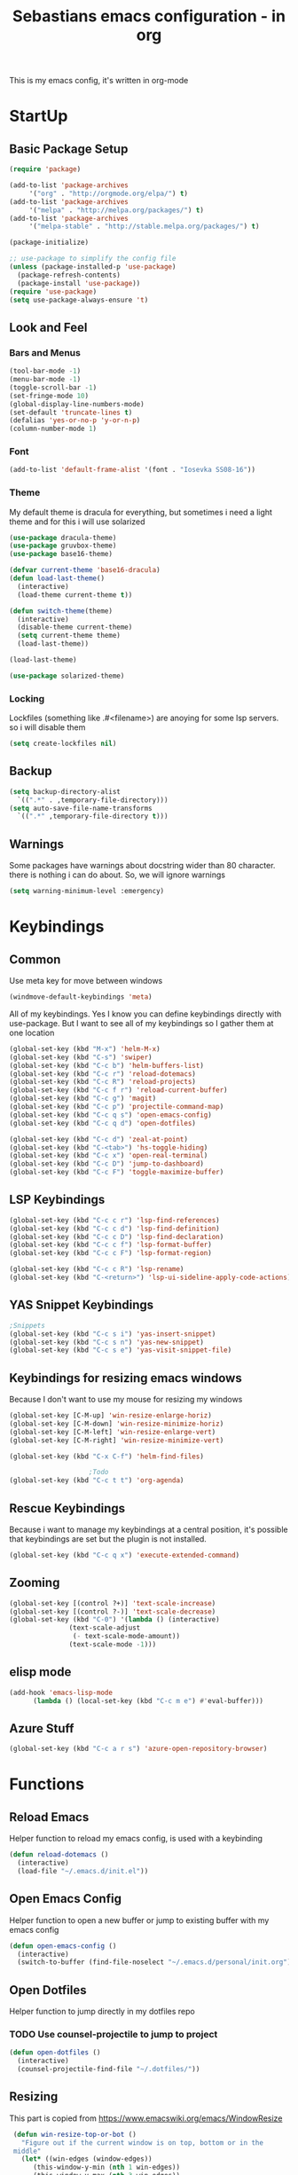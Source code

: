 #+STARTUP: content
#+TITLE: Sebastians emacs configuration - in org
#+BEGIN_CENTER
This is my emacs config, it's written in org-mode
#+END_CENTER
* StartUp
** Basic Package Setup
   #+BEGIN_SRC emacs-lisp
    (require 'package)

    (add-to-list 'package-archives
		 '("org" . "http://orgmode.org/elpa/") t)
    (add-to-list 'package-archives
		 '("melpa" . "http://melpa.org/packages/") t)
    (add-to-list 'package-archives
		 '("melpa-stable" . "http://stable.melpa.org/packages/") t)

    (package-initialize)

    ;; use-package to simplify the config file
    (unless (package-installed-p 'use-package)
      (package-refresh-contents)
      (package-install 'use-package))
    (require 'use-package)
    (setq use-package-always-ensure 't)
  #+END_SRC

** Look and Feel
*** Bars and Menus
  #+BEGIN_SRC emacs-lisp
    (tool-bar-mode -1)
    (menu-bar-mode -1)
    (toggle-scroll-bar -1)
    (set-fringe-mode 10)
    (global-display-line-numbers-mode)
    (set-default 'truncate-lines t)
    (defalias 'yes-or-no-p 'y-or-n-p)
    (column-number-mode 1)
  #+END_SRC
*** Font
  #+BEGIN_SRC emacs-lisp
    (add-to-list 'default-frame-alist '(font . "Iosevka SS08-16"))
  #+END_SRC
*** Theme
My default theme is dracula for everything, but sometimes i need a light theme and for
this i will use solarized
  #+BEGIN_SRC emacs-lisp
    (use-package dracula-theme)
    (use-package gruvbox-theme)
    (use-package base16-theme)

    (defvar current-theme 'base16-dracula)
    (defun load-last-theme()
      (interactive)
      (load-theme current-theme t))

    (defun switch-theme(theme)
      (interactive)
      (disable-theme current-theme)
      (setq current-theme theme)
      (load-last-theme))

    (load-last-theme)
  #+END_SRC

#+begin_src emacs-lisp
  (use-package solarized-theme)
#+end_src
*** Locking
Lockfiles (something like .#<filename>) are anoying for some lsp servers. so i will disable them
#+begin_src emacs-lisp
  (setq create-lockfiles nil)
#+end_src
** Backup
   #+BEGIN_SRC emacs-lisp
     (setq backup-directory-alist
	   `((".*" . ,temporary-file-directory)))
     (setq auto-save-file-name-transforms
	   `((".*" ,temporary-file-directory t)))
   #+END_SRC
** Warnings
Some packages have warnings about docstring wider than 80 character. there is nothing i can do about. So, we will ignore warnings
#+begin_src emacs-lisp
  (setq warning-minimum-level :emergency)
#+end_src
* Keybindings
** Common
   Use meta key for move between windows
   #+begin_src emacs-lisp
     (windmove-default-keybindings 'meta)
   #+end_src
   All of my keybindings. Yes I know you can define keybindings directly with use-package. But
   I want to see all of my keybindings so I gather them at one location
   #+BEGIN_SRC emacs-lisp
     (global-set-key (kbd "M-x") 'helm-M-x)
     (global-set-key (kbd "C-s") 'swiper)
     (global-set-key (kbd "C-c b") 'helm-buffers-list)
     (global-set-key (kbd "C-c r") 'reload-dotemacs)
     (global-set-key (kbd "C-c R") 'reload-projects)
     (global-set-key (kbd "C-c f r") 'reload-current-buffer)
     (global-set-key (kbd "C-c g") 'magit)
     (global-set-key (kbd "C-c p") 'projectile-command-map)
     (global-set-key (kbd "C-c q s") 'open-emacs-config)
     (global-set-key (kbd "C-c q d") 'open-dotfiles)

     (global-set-key (kbd "C-c d") 'zeal-at-point)
     (global-set-key (kbd "C-<tab>") 'hs-toggle-hiding)
     (global-set-key (kbd "C-c x") 'open-real-terminal)
     (global-set-key (kbd "C-c D") 'jump-to-dashboard)
     (global-set-key (kbd "C-c F") 'toggle-maximize-buffer)
   #+END_SRC
** LSP Keybindings
    #+BEGIN_SRC emacs-lisp
      (global-set-key (kbd "C-c c r") 'lsp-find-references)
      (global-set-key (kbd "C-c c d") 'lsp-find-definition)
      (global-set-key (kbd "C-c c D") 'lsp-find-declaration)
      (global-set-key (kbd "C-c c f") 'lsp-format-buffer)
      (global-set-key (kbd "C-c c F") 'lsp-format-region)

      (global-set-key (kbd "C-c c R") 'lsp-rename)
      (global-set-key (kbd "C-<return>") 'lsp-ui-sideline-apply-code-actions)

    #+END_SRC
** YAS Snippet Keybindings
    #+BEGIN_SRC emacs-lisp
	;Snippets
	(global-set-key (kbd "C-c s i") 'yas-insert-snippet)
	(global-set-key (kbd "C-c s n") 'yas-new-snippet)
	(global-set-key (kbd "C-c s e") 'yas-visit-snippet-file)
    #+END_SRC
** Keybindings for resizing emacs windows
    Because I don't want to use my mouse for resizing my windows
    #+begin_src emacs-lisp
      (global-set-key [C-M-up] 'win-resize-enlarge-horiz)
      (global-set-key [C-M-down] 'win-resize-minimize-horiz)
      (global-set-key [C-M-left] 'win-resize-enlarge-vert)
      (global-set-key [C-M-right] 'win-resize-minimize-vert)
    #+end_src
    #+BEGIN_SRC emacs-lisp
	(global-set-key (kbd "C-x C-f") 'helm-find-files)

						;Todo
	(global-set-key (kbd "C-c t t") 'org-agenda)
    #+END_SRC
** Rescue Keybindings
    Because i want to manage my keybindings at a central position,
    it's possible that keybindings are set but the plugin is not installed.

    #+begin_src emacs-lisp
      (global-set-key (kbd "C-c q x") 'execute-extended-command)
    #+end_src
** Zooming
  #+begin_src emacs-lisp
    (global-set-key [(control ?+)] 'text-scale-increase)
    (global-set-key [(control ?-)] 'text-scale-decrease)
    (global-set-key (kbd "C-0") '(lambda () (interactive)
				   (text-scale-adjust
				    (- text-scale-mode-amount))
				   (text-scale-mode -1)))
   #+end_src
** elisp mode
   #+begin_src emacs-lisp
     (add-hook 'emacs-lisp-mode
	       (lambda () (local-set-key (kbd "C-c m e") #'eval-buffer)))
   #+end_src
** Azure Stuff
#+begin_src emacs-lisp
  (global-set-key (kbd "C-c a r s") 'azure-open-repository-browser)
#+end_src
* Functions
** Reload Emacs
  Helper function to reload my emacs config, is used with a keybinding
  #+BEGIN_SRC emacs-lisp
    (defun reload-dotemacs ()
      (interactive)
      (load-file "~/.emacs.d/init.el"))
  #+END_SRC
** Open Emacs Config
   Helper function to open a new buffer or jump to existing buffer with my emacs config
      #+begin_src emacs-lisp
	(defun open-emacs-config ()
	  (interactive)
	  (switch-to-buffer (find-file-noselect "~/.emacs.d/personal/init.org")))
      #+end_src
** Open Dotfiles
   Helper function to jump directly in my dotfiles repo
*** TODO Use counsel-projectile to jump to project
   #+begin_src emacs-lisp
     (defun open-dotfiles ()
       (interactive)
       (counsel-projectile-find-file "~/.dotfiles/"))
   #+end_src
** Resizing
This part is copied from https://www.emacswiki.org/emacs/WindowResize
   #+begin_src emacs-lisp
     (defun win-resize-top-or-bot ()
       "Figure out if the current window is on top, bottom or in the
     middle"
       (let* ((win-edges (window-edges))
	      (this-window-y-min (nth 1 win-edges))
	      (this-window-y-max (nth 3 win-edges))
	      (fr-height (frame-height)))
	 (cond
	  ((eq 0 this-window-y-min) "top")
	  ((eq (- fr-height 1) this-window-y-max) "bot")
	  (t "mid"))))

     (defun win-resize-left-or-right ()
       "Figure out if the current window is to the left, right or in the
     middle"
       (let* ((win-edges (window-edges))
	      (this-window-x-min (nth 0 win-edges))
	      (this-window-x-max (nth 2 win-edges))
	      (fr-width (frame-width)))
	 (cond
	  ((eq 0 this-window-x-min) "left")
	  ((eq (+ fr-width 4) this-window-x-max) "right")
	  (t "mid"))))

     (defun win-resize-enlarge-horiz ()
       (interactive)
       (cond
	((equal "top" (win-resize-top-or-bot)) (enlarge-window -1))
	((equal "bot" (win-resize-top-or-bot)) (enlarge-window 1))
	((equal "mid" (win-resize-top-or-bot)) (enlarge-window -1))
	(t (message "nil"))))

     (defun win-resize-minimize-horiz ()
       (interactive)
       (cond
	((equal "top" (win-resize-top-or-bot)) (enlarge-window 1))
	((equal "bot" (win-resize-top-or-bot)) (enlarge-window -1))
	((equal "mid" (win-resize-top-or-bot)) (enlarge-window 1))
	(t (message "nil"))))

     (defun win-resize-enlarge-vert ()
       (interactive)
       (cond
	((equal "left" (win-resize-left-or-right)) (enlarge-window-horizontally -1))
	((equal "right" (win-resize-left-or-right)) (enlarge-window-horizontally 1))
	((equal "mid" (win-resize-left-or-right)) (enlarge-window-horizontally -1))))

     (defun win-resize-minimize-vert ()
       (interactive)
       (cond
	((equal "left" (win-resize-left-or-right)) (enlarge-window-horizontally 1))
	((equal "right" (win-resize-left-or-right)) (enlarge-window-horizontally -1))
	((equal "mid" (win-resize-left-or-right)) (enlarge-window-horizontally 1))))

   #+end_src
** Reload current Buffer
#+begin_src emacs-lisp
  (defun reload-current-buffer
      (interactive)
    (revert-buffer :ignore-auto :noconfirm))
#+end_src
** Open Terminal
Sometime i need a real terminal no emacs buffer or something like this, so this should open a new terminal
#+begin_src emacs-lisp
  (defun open-real-terminal--path (path)
    (let ((command (concat "herbstclient spawn alacritty --working-directory " path)))
      (message (concat "Open Terminal with command: " command))
      (shell-command command)))

  (defun open-real-terminal--with-current-directory()
    (message "Open Terminal with current directory path")
    (open-real-terminal--path(file-name-directory (buffer-file-name)))
  )

  (defun open-real-terminal--with-projectile()
    (message "Open Terminal with projectile path")
    (open-real-terminal--path(projectile-project-root))
  )

  (defun open-real-terminal()
    (interactive)
    (if (projectile-project-root)
	(open-real-terminal--with-projectile)
      (open-real-terminal--with-current-directory)))
#+end_src
** Reload Projects
#+begin_src emacs-lisp
  (defun reload-projects()
    (interactive)
    (projectile-discover-projects-in-directory "~/Projects/" 4))
#+end_src
** Jump to Dashboard
#+begin_src emacs-lisp
  (defun jump-to-dashboard()
    (interactive)
    (switch-to-buffer "*dashboard*"))
#+end_src
** Azure Stuff
Here is my azure stuff, my company is working with azure/ azure devops so i need some little helper
#+begin_src emacs-lisp
  (defun azure-open-repository-browser()
    (interactive)
    (shell-command "azure-helper r s"))
#+end_src
** Fullscreen Window
#+begin_src emacs-lisp
  (defun toggle-maximize-buffer () "Maximize buffer"
    (interactive)
    (if (= 1 (length (window-list)))
      (jump-to-register '_)
      (progn
	(set-register '_ (list (current-window-configuration)))
	(delete-other-windows))))
#+end_src
* Addons
** UI
*** Helm
    After ivy, i want to use helm again
    #+begin_src emacs-lisp
      (use-package helm
	:config
	(helm-mode 1))
    #+end_src
*** Ivy,Counsel,Swiper
   #+BEGIN_SRC emacs-lisp
	  (use-package ivy
	    :config
	    (ivy-mode 1)
	    (setq ivy-use-virtual-buffers t)
	    (setq enable-recursive-minibuffers t)
	    (setq ivy-display-style 'fancy)
	    (setq ivy-wrap t)
	    (setq enable-recursive-minibuffers t))

	  (use-package counsel
	    :after ivy
	    :config
	    (counsel-mode))

	  (use-package swiper
	    :after ivy)

          (use-package counsel-projectile)
   #+END_SRC
*** Powerline
    #+BEGIN_SRC emacs-lisp
      (use-package powerline
	:config
	(powerline-default-theme)
	(setq powerline-default-separator 'wave))
    #+END_SRC
*** Completion
    #+BEGIN_SRC emacs-lisp
      (use-package company
	:config
	(add-hook 'after-init-hook 'global-company-mode)
	(setq company-minimum-prefix-length 2)
	(setq company-idle-delay 0))
    #+END_SRC
*** Which Key
    #+begin_src emacs-lisp
      (use-package which-key
	:config
	(setq which-key-idle-delay 0.3)
	(which-key-mode))
    #+end_src
*** Projectile
    #+begin_src emacs-lisp
      (use-package projectile
	:config
	(projectile-mode 1))
    #+end_src
*** Dashboard
    #+begin_src emacs-lisp
      (use-package all-the-icons)

      (use-package dashboard
	:config
	(dashboard-setup-startup-hook)
	(setq initial-buffer-choice (lambda () (get-buffer "*dashboard*")))
	;(setq dashboard-startup-banner "~/.emacs.d/personal/images/avatar.png")
	(setq dashboard-center-content t)
	(setq dashboard-show-shortcuts t)
	(setq dashboard-set-heading-icons t)
	(setq dashboard-set-file-icons t)
	(setq dashboard-projects-switch-function 'counsel-projectile-switch-project-by-name)
	(setq dashboard-items '((recents  . 5)
				(bookmarks . 5)
				(projects . 5)
				(registers . 5))))
    #+end_src
*** Flycheck
#+begin_src emacs-lisp
  (use-package flycheck
    :config
    (global-flycheck-mode))
#+end_src
*** Tree Sitter
Some people say tree-sitter is good, so give it a try
#+begin_src emacs-lisp
  (use-package tree-sitter
    :config
    (global-tree-sitter-mode)
    (add-hook 'tree-sitter-after-on-hook #'tree-sitter-hl-mode))
  (use-package tree-sitter-langs)
  (use-package tree-sitter-indent)
#+end_src
** Magit
   #+BEGIN_SRC emacs-lisp
     (use-package magit)
   #+END_SRC
** Coding
*** Common
**** Yasnippet
    #+begin_src emacs-lisp
      (use-package yasnippet
	:config
	(yas-global-mode 1))
    #+end_src
**** Parens, Delimiters
    #+begin_src emacs-lisp
      (use-package rainbow-delimiters
	:config
	(add-hook 'prog-mode-hook #'rainbow-delimiters-mode))
    #+end_src
**** LSP
    #+begin_src emacs-lisp
      (use-package lsp-mode
	:hook
	((python-mode . lsp-deferred))
	:config
	(setq lsp-keymap-prefix "C-c l"))
      (use-package lsp-ui
	:commands lsp-ui-mode
	:config
	(setq lsp-ui-doc-enable t)
	(setq lsp-ui-doc-header t)
	(setq lsp-ui-doc-include-signature t)
	(setq lsp-ui-doc-border (face-foreground 'default))
	(setq lsp-ui-sideline-show-code-actions t)
	(setq lsp-ui-sideline-delay 0.05))
    #+end_src
**** Data Formats
     #+begin_src emacs-lisp
       (use-package yaml-mode)
     #+end_src
**** Zeal/Docsets/Dash
     #+begin_src emacs-lisp
       (use-package zeal-at-point)
     #+end_src
**** Editorconfig
     #+BEGIN_SRC emacs-lisp
       (use-package editorconfig)
     #+END_SRC
**** Cursor
     I want a centered cursor for better reading
     #+begin_src emacs-lisp
       (define-global-minor-mode my-global-centered-cursor-mode centered-cursor-mode
	 (lambda ()
	   (when (not (memq major-mode
			    (list 'Info-mode 'term-mode 'eshell-mode 'shell-mode 'erc-mode)))
	     (centered-cursor-mode))))

       (use-package centered-cursor-mode
	 :config
	 (my-global-centered-cursor-mode 1)
	 (setq ccm-recenter-at-end-of-file t))

     #+end_src
**** Hide/Show
     #+begin_src emacs-lisp
       (add-hook 'prog-mode-hook #'hs-minor-mode)
     #+end_src
**** Restclient
Sometimes I save restcalls in projectdir within repo
#+begin_src emacs-lisp
  (use-package restclient)
  (use-package restclient-jq)
#+end_src
**** Highlight Indentation
Visual Studio Code, Visual Studio and others Editors and IDEs have these vertical lines
to show in which block i'm currently
#+begin_src emacs-lisp
  (use-package highlight-indent-guides
    :config
    (setq highlight-indent-guides-method 'character)
    (setq highlight-indent-guides-responsive 'top)
    (add-hook 'prog-mode-hook 'highlight-indent-guides-mode))
#+end_src
*** Org-Mode
    Some common org-mode settings
    #+begin_src emacs-lisp
      (setq org-hide-emphasis-markers t)
      (setq org-support-shift-select t)
    #+end_src

    Give org mode beautiful bubbles instead of asteriks
    #+begin_src emacs-lisp
      (use-package org-bullets
	:config
	(add-hook 'org-mode-hook (lambda () (org-bullets-mode 1))))
    #+end_src

    Add org-tempo for some basic snippets like <s<TAB> for code section
    #+begin_src emacs-lisp
      (require 'org-tempo)
    #+end_src
*** HTML, Vue, TypeScript, JavaScript
    #+begin_src emacs-lisp
      (use-package web-mode
	:config
	(setq web-mode-markup-indent-offset 2)
	(setq web-mode-tag-auto-close-style 2)
	(setq web-mode-enable-auto-closing t)
	(add-to-list 'auto-mode-alist '("\\.html?\\'" . web-mode)))

      (use-package typescript-mode)

      (use-package js2-mode
	:config
	(add-to-list 'auto-mode-alist '("\\.js\\'" . js2-mode))
	(add-hook 'javascript-mode #'lsp-mode))
    #+end_src
*** Django
#+begin_src emacs-lisp
  (defun projectile-web-mode-django ()
      (if (projectile-project-p)
	  (if (file-exists-p (concat (projectile-project-root) "manage.py"))
	      (web-mode-set-engine "django")
	      )
	  )
      )

  (add-hook 'web-mode-hook 'projectile-web-mode-django)
#+end_src
*** Golang
    #+begin_src emacs-lisp
      (defun lsp-go-install-save-hooks ()
	(add-hook 'before-save-hook 'gofmt-before-save)
	(add-hook 'before-save-hook #'lsp-organize-imports t t))

      (defun go-build ()
	(interactive)
	(shell-command "go build"))

      (defun go-install ()
	(interactive)
	(shell-command "go install"))

      (use-package go-mode
	:config
	(add-hook 'go-mode-hook #'lsp-go-install-save-hooks)
	(add-hook 'go-mode-hook #'lsp-deferred)
	(add-hook 'go-mode-hook #'yas-minor-mode)
	(local-set-key (kbd "C-c l b") 'go-build)
	(local-set-key (kbd "C-c l i") 'go-install))
    #+end_src
*** Puppet
    Load puppet module and config some nice to have features like linting and whitespace cleanup
    #+begin_src emacs-lisp
      (defun puppet-lint-buffer()
	  (let ((command (concat
			  "puppet-lint --with-context "
			  "--log-format \"%{path}:%{line}: %{kind}: %{message} (%{check})\"")))
	    (puppet-lint command)))

      (use-package puppet-mode
	:config
	(add-hook 'before-save-hook #'delete-trailing-whitespace))
    #+end_src

    For Puppetfile the best mode is ruby mode, so we will load ruby mode
    #+begin_src emacs-lisp
      (add-to-list
       'auto-mode-alist '("\\`Puppetfile\\'" . ruby-mode))
    #+end_src

    Implementing Puppet LSP Server in emacs lsp mode
    #+begin_src emacs-lisp
      (defun lsp-puppet--puppet-server-command ()
	(list (
	       "/home/sebastian/.bin/puppet-lsp.sh"
	       )))

      (with-eval-after-load 'lsp-mode
	(add-to-list 'lsp-language-id-configuration
	  '(puppet-mode . "puppet"))

	(lsp-register-client
	 (make-lsp-client :new-connection (lsp-stdio-connection "/home/sebastian/.bin/puppet-lsp.sh")
			  :major-modes '(puppet-mode)
			  :activation-fn (lsp-activate-on "puppet")
			  :server-id 'puppet-ls)))

      (add-hook 'puppet-mode-hook #'lsp-deferred)

    #+end_src
*** Rust
    #+begin_src emacs-lisp
      (use-package cargo)

      (use-package rustic
	:config
	(setq rustic-format-on-save t))
    #+end_src
*** Python
    #+BEGIN_SRC emacs-lisp
      (add-hook 'python-mode-hook
		(lambda () (setq zeal-at-point-docset '("python" "django"))))

      (use-package pyvenv
	:config
	(setenv "WORKON_HOME" "~/.venvs")
	      (setq pyvenv-mode-line-indicator '(pyvenv-virtual-env-name ("[venv:" pyvenv-virtual-env-name "] ")))
	      (pyvenv-mode t))
    #+END_SRC
*** Docker, Nomad, Container, Stuff, Magic
**** Docker
    #+begin_src emacs-lisp
      (use-package hcl-mode)

      (use-package docker)

      (use-package dockerfile-mode)
    #+end_src
**** Terraform
     #+begin_src emacs-lisp
       (use-package terraform-mode
	 :config
	 (add-hook 'terraform-mode-hook #'lsp-deferred))
       (use-package terraform-doc)
       (use-package company-terraform)
     #+end_src
*** PlatformIO
    #+begin_src emacs-lisp
      (use-package platformio-mode)
    #+end_src
*** C/C++
    #+begin_src emacs-lisp
      (use-package meson-mode)
      (use-package ninja-mode)
      (add-hook 'c-mode-hook 'lsp)
      (add-hook 'c++-mode-hook 'lsp)
    #+end_src
*** Fish
    #+begin_src emacs-lisp
    #+end_src
*** Archlinux/Pacman
#+begin_src emacs-lisp
  (use-package pkgbuild-mode)
#+end_src
*** OpenSCAD
#+begin_src emacs-lisp
  (use-package scad-mode)

  (use-package scad-preview)
#+end_src
*** Powershell
#+begin_src emacs-lisp
  (use-package powershell)
#+end_src
*** Markdown
#+begin_src emacs-lisp
  (use-package markdown-mode
    :mode ("README\\.md\\'" . gfm-mode)
    :init (setq markdown-command "pandoc"))
#+end_src
*** C#
#+begin_src emacs-lisp
  (use-package csharp-mode
    :config
    (add-to-list 'auto-mode-alist '("\\.cs\\'" . csharp-tree-sitter-mode))
    (add-hook 'csharp-tree-sitter-mode-hook #'lsp-deferred))
#+end_src
** Misc
*** Filebin
    #+BEGIN_SRC emacs-lisp
      ;(load-file "/home/sebastian/.emacs.d/personal/functions/filebin.el")
    #+END_SRC
*** Org-Mode Todo
    #+begin_src emacs-lisp
      (setq org-agenda-files (list "~/.todos"))
    #+end_src
*** Autoupdate
#+BEGIN_SRC emacs-lisp
  (use-package auto-package-update
    :config
    (setq auto-package-update-prompt-before-update t))
#+END_SRC
*** Mail Stuff
Mailing sucks! But i want to use notmuch because it's awesome, but every client sucks and i have no time to write my own. So i will use the only working client (emacs!)
#+begin_src emacs-lisp
  (let ((mail-settings "~/.emacs.d/mail.el"))
    (when (file-exists-p mail-settings)
      (message "Skip mail settings, cause is broken")))
      ;(load-file mail-settings)))
#+end_src
*** Development
#+begin_src emacs-lisp
#+end_src
